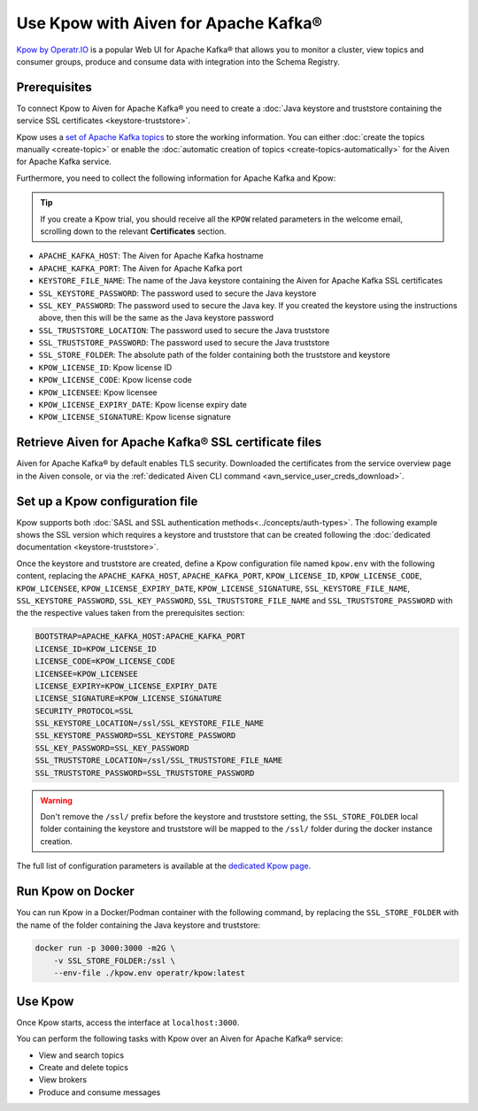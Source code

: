 Use Kpow with Aiven for Apache Kafka®
===============================================

`Kpow by Operatr.IO <https://kpow.io/start>`_ is a popular Web UI for Apache Kafka® that allows you to monitor a cluster, view topics and consumer groups, produce and consume data with integration into the Schema Registry.

Prerequisites
-------------

To connect Kpow to Aiven for Apache Kafka® you need to create a :doc:`Java keystore and truststore containing the service SSL certificates <keystore-truststore>`. 

Kpow uses a `set of Apache Kafka topics <https://docs.kpow.io/installation/minimum-acl-permissions>`_ to store the working information. You can either :doc:`create the topics manually <create-topic>` or enable the :doc:`automatic creation of topics <create-topics-automatically>` for the Aiven for Apache Kafka service.

Furthermore, you need to collect the following information for Apache Kafka and Kpow:

.. Tip::

    If you create a Kpow trial, you should receive all the ``KPOW`` related parameters in the welcome email, scrolling down to the relevant **Certificates** section.

* ``APACHE_KAFKA_HOST``: The Aiven for Apache Kafka hostname
* ``APACHE_KAFKA_PORT``: The Aiven for Apache Kafka port
* ``KEYSTORE_FILE_NAME``: The name of the Java keystore containing the Aiven for Apache Kafka SSL certificates
* ``SSL_KEYSTORE_PASSWORD``: The password used to secure the Java keystore
* ``SSL_KEY_PASSWORD``: The password used to secure the Java key. If you created the keystore using the instructions above, then this will be the same as the Java keystore password
* ``SSL_TRUSTSTORE_LOCATION``: The password used to secure the Java truststore
* ``SSL_TRUSTSTORE_PASSWORD``: The password used to secure the Java truststore
* ``SSL_STORE_FOLDER``: The absolute path of the folder containing both the truststore and keystore
* ``KPOW_LICENSE_ID``: Kpow license ID
* ``KPOW_LICENSE_CODE``: Kpow license code
* ``KPOW_LICENSEE``: Kpow licensee
* ``KPOW_LICENSE_EXPIRY_DATE``: Kpow license expiry date
* ``KPOW_LICENSE_SIGNATURE``: Kpow license signature


Retrieve Aiven for Apache Kafka® SSL certificate files
------------------------------------------------------

Aiven for Apache Kafka® by default enables TLS security.
Downloaded the certificates from the service overview page in the Aiven console, or via the :ref:`dedicated Aiven CLI command <avn_service_user_creds_download>`.


Set up a Kpow configuration file
----------------------------------

Kpow supports both :doc:`SASL and SSL authentication methods<../concepts/auth-types>`. The following example shows the SSL version which requires a keystore and truststore that can be created following the :doc:`dedicated documentation <keystore-truststore>`.

Once the keystore and truststore are created, define a Kpow configuration file named ``kpow.env`` with the following content, replacing the ``APACHE_KAFKA_HOST``, ``APACHE_KAFKA_PORT``,  ``KPOW_LICENSE_ID``, ``KPOW_LICENSE_CODE``, ``KPOW_LICENSEE``, ``KPOW_LICENSE_EXPIRY_DATE``, ``KPOW_LICENSE_SIGNATURE``, ``SSL_KEYSTORE_FILE_NAME``, ``SSL_KEYSTORE_PASSWORD``, ``SSL_KEY_PASSWORD``, ``SSL_TRUSTSTORE_FILE_NAME`` and ``SSL_TRUSTSTORE_PASSWORD``  with the the respective values taken from the prerequisites section:

.. code::

    BOOTSTRAP=APACHE_KAFKA_HOST:APACHE_KAFKA_PORT
    LICENSE_ID=KPOW_LICENSE_ID
    LICENSE_CODE=KPOW_LICENSE_CODE
    LICENSEE=KPOW_LICENSEE
    LICENSE_EXPIRY=KPOW_LICENSE_EXPIRY_DATE
    LICENSE_SIGNATURE=KPOW_LICENSE_SIGNATURE
    SECURITY_PROTOCOL=SSL
    SSL_KEYSTORE_LOCATION=/ssl/SSL_KEYSTORE_FILE_NAME
    SSL_KEYSTORE_PASSWORD=SSL_KEYSTORE_PASSWORD
    SSL_KEY_PASSWORD=SSL_KEY_PASSWORD
    SSL_TRUSTSTORE_LOCATION=/ssl/SSL_TRUSTSTORE_FILE_NAME
    SSL_TRUSTSTORE_PASSWORD=SSL_TRUSTSTORE_PASSWORD

.. Warning::

    Don't remove the ``/ssl/`` prefix before the keystore and truststore setting, the ``SSL_STORE_FOLDER`` local folder containing the keystore and truststore will be mapped to the ``/ssl/`` folder during the docker instance creation.

The full list of configuration parameters is available at the `dedicated Kpow page <https://docs.kpow.io/config/environment-variables>`_.

Run Kpow on Docker
---------------------

You can run Kpow in a Docker/Podman container with the following command, by replacing the ``SSL_STORE_FOLDER`` with the name of the folder containing the Java keystore and truststore:

.. code::

    docker run -p 3000:3000 -m2G \
        -v SSL_STORE_FOLDER:/ssl \
        --env-file ./kpow.env operatr/kpow:latest

Use Kpow
-----------

Once Kpow starts, access the interface at ``localhost:3000``.

.. image:: /images/products/kafka/kpow.jpg
   :alt: Kpow in action

You can perform the following tasks with Kpow over an Aiven for Apache Kafka® service:

* View and search topics
* Create and delete topics
* View brokers
* Produce and consume messages
